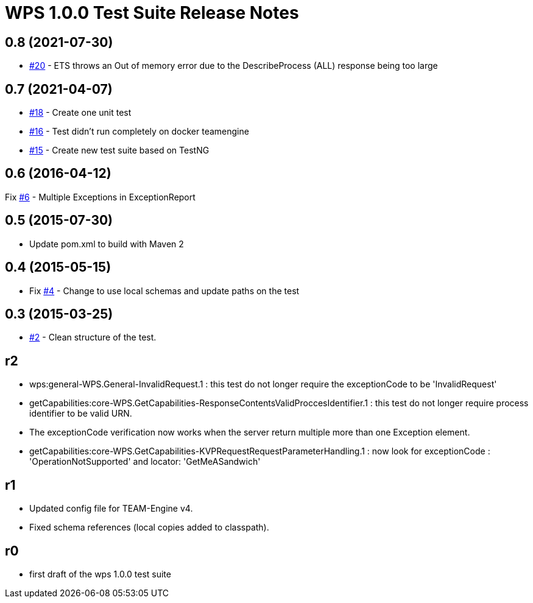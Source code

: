 =  WPS 1.0.0 Test Suite Release Notes

== 0.8 (2021-07-30)

- https://github.com/opengeospatial/ets-wps10/issues/20[#20] - ETS throws an Out of memory error due to the DescribeProcess (ALL) response being too large

== 0.7 (2021-04-07)

- https://github.com/opengeospatial/ets-wps10/issues/18[#18] - Create one unit test
- https://github.com/opengeospatial/ets-wps10/issues/16[#16] - Test didn't run completely on docker teamengine
- https://github.com/opengeospatial/ets-wps10/issues/15[#15] - Create new test suite based on TestNG

== 0.6 (2016-04-12)

Fix https://github.com/opengeospatial/ets-wps10/issues/6[#6] - Multiple Exceptions in ExceptionReport


== 0.5 (2015-07-30)

- Update pom.xml to build with Maven 2

== 0.4 (2015-05-15)

- Fix https://github.com/opengeospatial/ets-wps10/issues/2[#4] - Change to use local schemas and update paths on the test

== 0.3 (2015-03-25)
	
- https://github.com/opengeospatial/ets-wps10/issues/2[#2] - Clean structure of the test.

== r2

- wps:general-WPS.General-InvalidRequest.1 : this test do not longer require the exceptionCode to be 'InvalidRequest' 
- getCapabilities:core-WPS.GetCapabilities-ResponseContentsValidProccesIdentifier.1 : this test do not longer require process identifier to be valid URN.
- The exceptionCode verification now works when the server return multiple more than one Exception element.
- getCapabilities:core-WPS.GetCapabilities-KVPRequestRequestParameterHandling.1 : now look for exceptionCode : 'OperationNotSupported' and locator: 'GetMeASandwich'

== r1

- Updated config file for TEAM-Engine v4.
- Fixed schema references (local copies added to classpath).

== r0

- first draft of the wps 1.0.0 test suite
